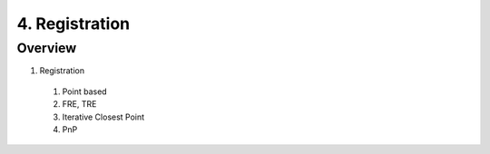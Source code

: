 4. Registration
===============

Overview
--------

1. Registration
  #. Point based
  #. FRE, TRE
  #. Iterative Closest Point
  #. PnP
